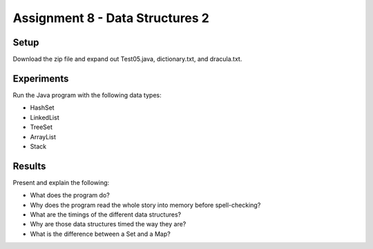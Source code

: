 Assignment 8 - Data Structures 2
================================

Setup
-----

Download the zip file and expand out Test05.java, dictionary.txt, and dracula.txt.

Experiments
-----------

Run the Java program with the following data types:

* HashSet
* LinkedList
* TreeSet
* ArrayList
* Stack

Results
-------

Present and explain the following:

* What does the program do?
* Why does the program read the whole story into memory before spell-checking?
* What are the timings of the different data structures?
* Why are those data structures timed the way they are?
* What is the difference between a Set and a Map?


